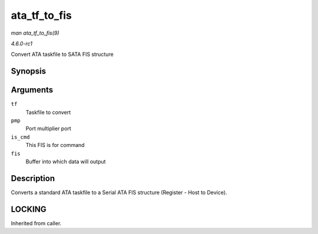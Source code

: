 
.. _API-ata-tf-to-fis:

=============
ata_tf_to_fis
=============

*man ata_tf_to_fis(9)*

*4.6.0-rc1*

Convert ATA taskfile to SATA FIS structure


Synopsis
========

.. c:function:: void ata_tf_to_fis( const struct ata_taskfile * tf, u8 pmp, int is_cmd, u8 * fis )

Arguments
=========

``tf``
    Taskfile to convert

``pmp``
    Port multiplier port

``is_cmd``
    This FIS is for command

``fis``
    Buffer into which data will output


Description
===========

Converts a standard ATA taskfile to a Serial ATA FIS structure (Register - Host to Device).


LOCKING
=======

Inherited from caller.
